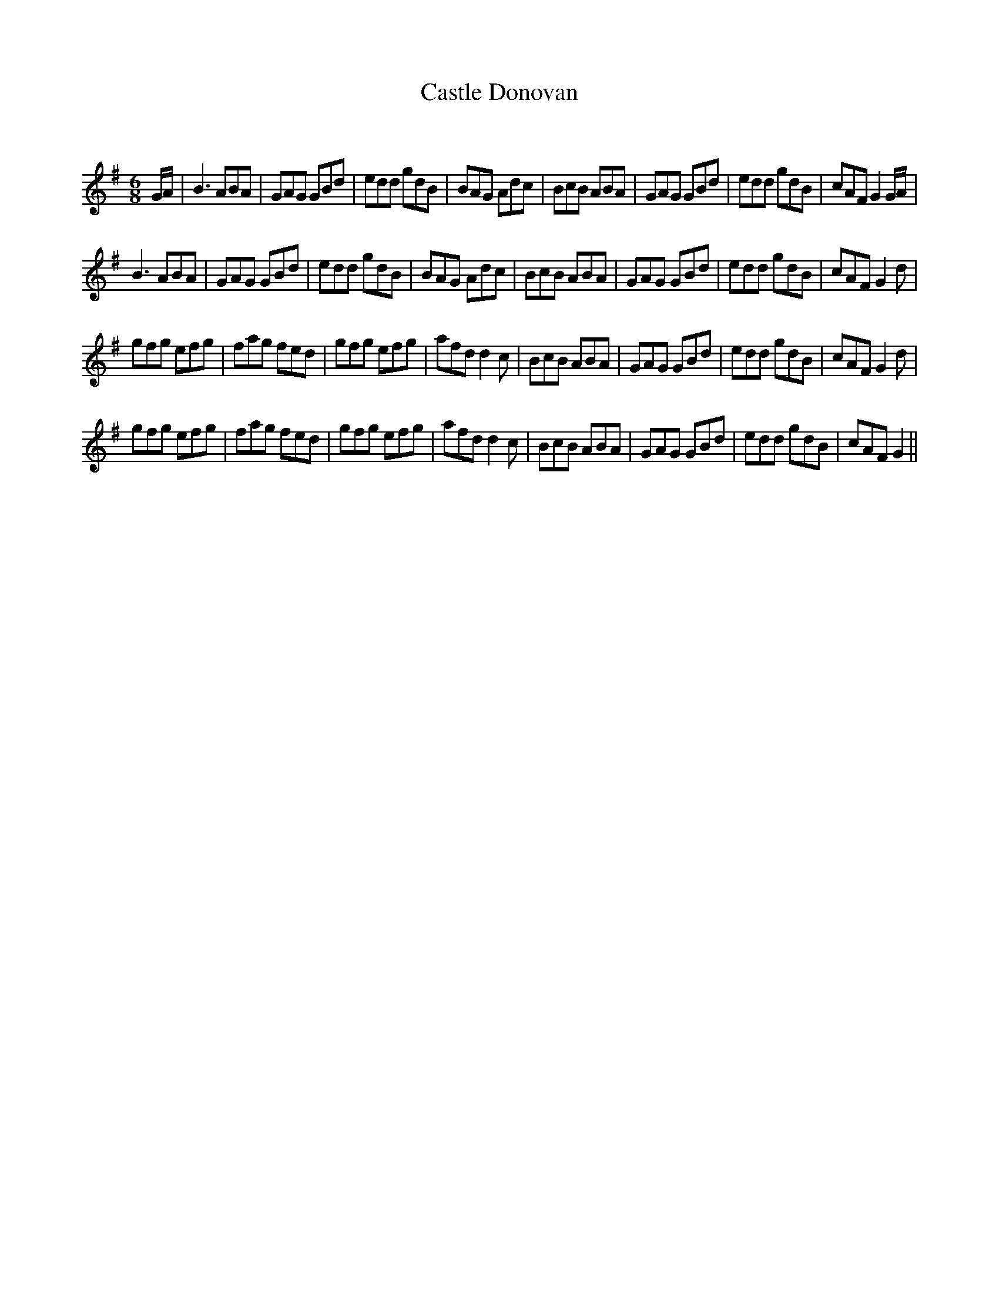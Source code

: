X:1
T: Castle Donovan
C:
R:Jig
Q:180
K:G
M:6/8
L:1/16
GA|B6 A2B2A2|G2A2G2 G2B2d2|e2d2d2 g2d2B2|B2A2G2 A2d2c2|B2c2B2 A2B2A2|G2A2G2 G2B2d2|e2d2d2 g2d2B2|c2A2F2 G4GA|
B6 A2B2A2|G2A2G2 G2B2d2|e2d2d2 g2d2B2|B2A2G2 A2d2c2|B2c2B2 A2B2A2|G2A2G2 G2B2d2|e2d2d2 g2d2B2|c2A2F2 G4d2|
g2f2g2 e2f2g2|f2a2g2 f2e2d2|g2f2g2 e2f2g2|a2f2d2 d4c2|B2c2B2 A2B2A2|G2A2G2 G2B2d2|e2d2d2 g2d2B2|c2A2F2 G4d2|
g2f2g2 e2f2g2|f2a2g2 f2e2d2|g2f2g2 e2f2g2|a2f2d2 d4c2|B2c2B2 A2B2A2|G2A2G2 G2B2d2|e2d2d2 g2d2B2|c2A2F2 G4||
